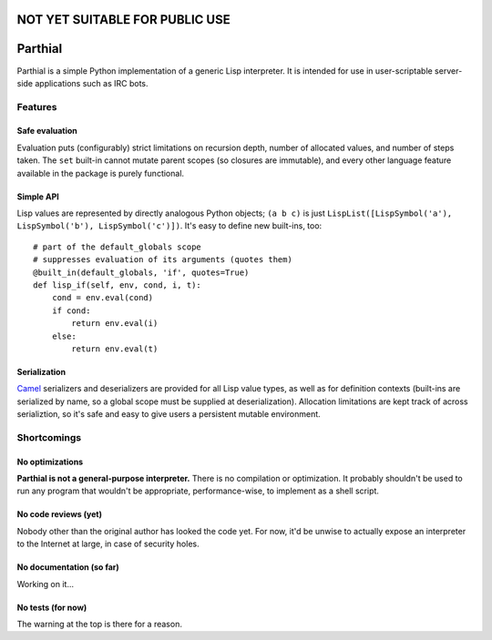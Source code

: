 NOT YET SUITABLE FOR PUBLIC USE
===============================

Parthial
========

Parthial is a simple Python implementation of a generic Lisp interpreter. It is
intended for use in user-scriptable server-side applications such as IRC bots.

Features
--------

Safe evaluation
~~~~~~~~~~~~~~~

Evaluation puts (configurably) strict limitations on recursion depth, number of
allocated values, and number of steps taken. The ``set`` built-in cannot mutate
parent scopes (so closures are immutable), and every other language feature
available in the package is purely functional.

Simple API
~~~~~~~~~~

Lisp values are represented by directly analogous Python objects; ``(a b c)``
is just ``LispList([LispSymbol('a'), LispSymbol('b'), LispSymbol('c')])``.
It's easy to define new built-ins, too:

::

    # part of the default_globals scope
    # suppresses evaluation of its arguments (quotes them)
    @built_in(default_globals, 'if', quotes=True)
    def lisp_if(self, env, cond, i, t):
        cond = env.eval(cond)
        if cond:
            return env.eval(i)
        else:
            return env.eval(t)

Serialization
~~~~~~~~~~~~~

Camel_ serializers and deserializers are provided for all Lisp value types, as
well as for definition contexts (built-ins are serialized by name, so a global
scope must be supplied at deserialization). Allocation limitations are kept
track of across serializtion, so it's safe and easy to give users a persistent
mutable environment.

.. _Camel: https://pypi.python.org/pypi/camel/0.1

Shortcomings
------------

No optimizations
~~~~~~~~~~~~~~~~

**Parthial is not a general-purpose interpreter.** There is no compilation or
optimization. It probably shouldn't be used to run any program that wouldn't be
appropriate, performance-wise, to implement as a shell script.

No code reviews (yet)
~~~~~~~~~~~~~~~~~~~~~

Nobody other than the original author has looked the code yet. For now, it'd be
unwise to actually expose an interpreter to the Internet at large, in case of
security holes.

No documentation (so far)
~~~~~~~~~~~~~~~~~~~~~~~~~

Working on it...

No tests (for now)
~~~~~~~~~~~~~~~~~~

The warning at the top is there for a reason.

